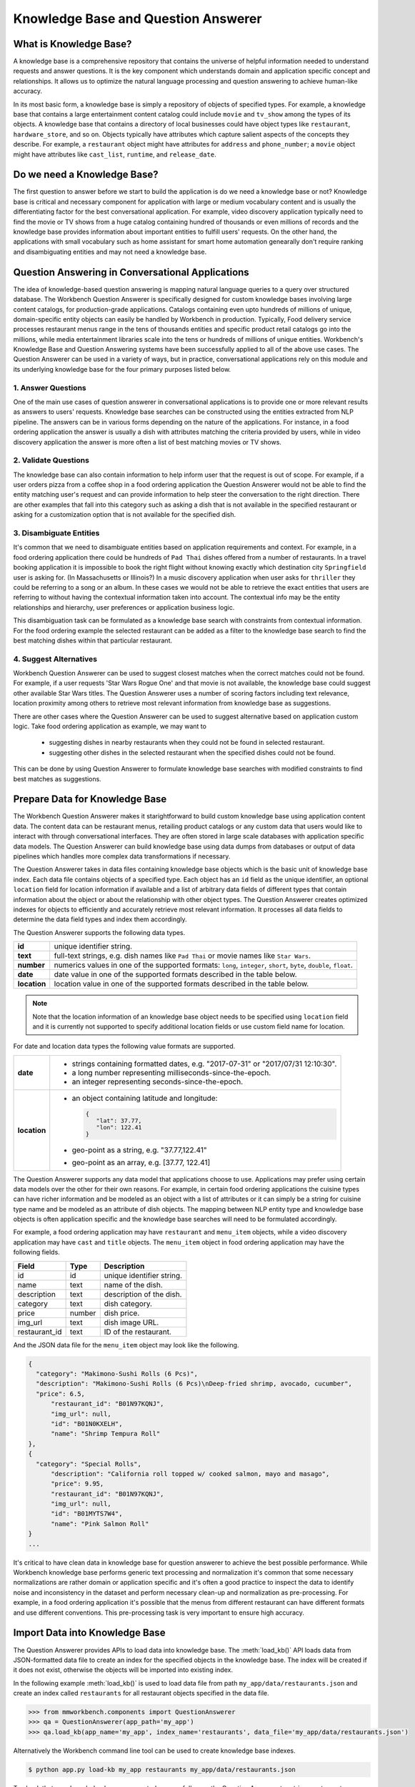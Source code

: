 Knowledge Base and Question Answerer
====================================

What is Knowledge Base?
-----------------------
A knowledge base is a comprehensive repository that contains the universe of helpful information needed to understand requests and answer questions. It is the key component which understands domain and application specific concept and relationships. It allows us to optimize the natural language processing and question answering to achieve human-like accuracy.

In its most basic form, a knowledge base is simply a repository of objects of specified types. For example, a knowledge base that contains a large entertainment content catalog could include ``movie`` and ``tv_show`` among the types of its objects. A knowledge base that contains a directory of local businesses could have object types like ``restaurant``, ``hardware_store``, and so on. Objects typically have attributes which capture salient aspects of the concepts they describe. For example, a ``restaurant`` object might have attributes for ``address`` and ``phone_number``; a ``movie`` object might have attributes like ``cast_list``, ``runtime``, and ``release_date``.

Do we need a Knowledge Base?
----------------------------
The first question to answer before we start to build the application is do we need a knowledge base or not? Knowledge base is critical and necessary component for application with large or medium vocabulary content and is usually the differentiating factor for the best conversational application. For example, video discovery application typically need to find the movie or TV shows from a huge catalog containing hundred of thousands or even millions of records and the knowledge base provides information about important entities to fulfill users' requests. On the other hand, the applications with small vocabulary such as home assistant for smart home automation genearally don't require ranking and disambiguating entities and may not need a knowledge base. 

Question Answering in Conversational Applications
-------------------------------------------------
The idea of knowledge-based question answering is mapping natural language queries to a query over structured database. The Workbench Question Answerer is specifically designed for custom knowledge bases involving large content catalogs, for production-grade applications. Catalogs containing even upto hundreds of millions of unique, domain-specific entity objects can easily be handled by Workbench in production. Typically, Food delivery service processes restaurant menus range in the tens of thousands entities and specific product retail catalogs go into the millions, while media entertainment libraries scale into the tens or hundreds of millions of unique entities. Workbench's Knowledge Base and Question Answering systems have been successfully applied to all of the above use cases. The Question Answerer can be used in a variety of ways, but in practice, conversational applications rely on this module and its underlying knowledge base for the four primary purposes listed below.

1. Answer Questions
````````````````

One of the main use cases of question answerer in conversational applications is to provide one or more relevant results as answers to users' requests. Knowledge base searches can be constructed using the entities extracted from NLP pipeline. The answers can be in various forms depending on the nature of the applications. For instance, in a food ordering application the answer is usually a dish with attributes matching the criteria provided by users, while in video discovery application the answer is more often a list of best matching movies or TV shows.

2. Validate Questions 
``````````````````

The knowledge base can also contain information to help inform user that the request is out of scope. For example, if a user orders pizza from a coffee shop in a food ordering application the Question Answerer would not be able to find the entity matching user's request and can provide information to help steer the conversation to the right direction. There are other examples that fall into this category such as asking a dish that is not available in the specified restaurant or asking for a customization option that is not available for the specified dish.

3. Disambiguate Entities
`````````````````````

It's common that we need to disambiguate entities based on application requirements and context. For example, in a food ordering application there could be hundreds of ``Pad Thai`` dishes offered from a number of restaurants. In a travel booking application it is impossible to book the right flight without knowing exactly which destination city ``Springfield`` user is asking for. (In Massachusetts or Illinois?) In a music discovery application when user asks for ``thriller`` they could be referring to a song or an album. In these cases we would not be able to retrieve the exact entities that users are referring to without having the contextual information taken into account. The contextual info may be the entity relationships and hierarchy, user preferences or application business logic. 

This disambiguation task can be formulated as a knowledge base search with constraints from contextual information. For the food ordering example the selected restaurant can be added as a filter to the knowledge base search to find the best matching dishes within that particular restaurant.

4. Suggest Alternatives
````````````````````

Workbench Question Answerer can be used to suggest closest matches when the correct matches could not be found. For example, if a user requests 'Star Wars Rogue One' and that movie is not available, the knowledge base could suggest other available Star Wars titles. The Question Answerer uses a number of scoring factors including text relevance, location proximity among others to retrieve most relevant information from knowledge base as suggestions. 

There are other cases where the Question Answerer can be used to suggest alternative based on application custom logic. Take food ordering application as example, we may want to 

	* suggesting dishes in nearby restaurants when they could not be found in selected restaurant.
	* suggesting other dishes in the selected restaurant when the specified dishes could not be found.

This can be done by using Question Answerer to formulate knowledge base searches with modified constraints to find best matches as suggestions.

Prepare Data for Knowledge Base
-------------------------------
The Workbench Question Answerer makes it starightforward to build custom knowledge base using application content data. The content data can be restaurant menus, retailing product catalogs or any custom data that users would like to interact with through conversational interfaces. They are often stored in large scale databases with application specific data models. The Question Answerer can build knowledge base using data dumps from databases or output of data pipelines which handles more complex data transformations if necessary.  

The Question Answerer takes in data files containing knowledge base objects which is the basic unit of knowledge base index. Each data file contains objects of a specified type. Each object has an ``id`` field as the unique identifier, an optional ``location`` field for location information if available and a list of arbitrary data fields of different types that contain information about the object or about the relationship with other object types. The Question Answerer creates optimized indexes for objects to efficiently and accurately retrieve most relevant information. It processes all data fields to determine the data field types and index them accordingly.  

The Question Answerer supports the following data types.

==================== ===
**id**               unique identifier string.
**text**             full-text strings, e.g. dish names like ``Pad Thai`` or movie names like ``Star Wars``.
**number**           numerics values in one of the supported formats: ``long``, ``integer``, ``short``, ``byte``, ``double``, ``float``. 
**date**             date value in one of the supported formats described in the table below.
**location**         location value in one of the supported formats described in the table below.
==================== ===

.. note:: Note that the location information of an knowledge base object needs to be specified using ``location`` field and it is currently not supported to specify additional location fields or use custom field name for location.

For date and location data types the following value formats are supported.

==================== ===
**date**             * strings containing formatted dates, e.g. "2017-07-31" or "2017/07/31 12:10:30".
                     * a long number representing milliseconds-since-the-epoch.
                     * an integer representing seconds-since-the-epoch.
**location**         * an object containing latitude and longitude: 
                       
                       .. code-block:: javascript

	                       {
	                       	  "lat": 37.77, 
	                       	  "lon": 122.41
	                       }

                     * geo-point as a string, e.g. "37.77,122.41"
                     * geo-point as an array, e.g. [37.77, 122.41]  
==================== ===

The Question Answerer supports any data model that applications choose to use. Applications may prefer using certain data models over the other for their own reasons. For example, in certain food ordering applications the cuisine types can have richer information and be modeled as an object with a list of attributes or it can simply be a string for cuisine type name and be modeled as an attribute of dish objects. The mapping between NLP entity type and knowledge base objects is often application specific and the knowledge base searches will need to be formulated accordingly.

For example, a food ordering application may have ``restaurant`` and ``menu_item`` objects, while a video discovery application may have ``cast`` and ``title`` objects. The ``menu_item`` object in food ordering application may have the following fields.

+---------------+---------------+------------------------------------+
| Field         | Type          | Description                        |
+===============+===============+====================================+
| id            | id            | unique identifier string.          |
+---------------+---------------+------------------------------------+
| name          | text          | name of the dish.                  |
+---------------+---------------+------------------------------------+
| description   | text          | description of the dish.           |
+---------------+---------------+------------------------------------+
| category      | text          | dish category.                     |
+---------------+---------------+------------------------------------+
| price         | number        | dish price.                        |
+---------------+---------------+------------------------------------+
| img_url       | text          | dish image URL.                    |
+---------------+---------------+------------------------------------+
| restaurant_id | text          | ID of the restaurant.              |
+---------------+---------------+------------------------------------+

And the JSON data file for the ``menu_item`` object may look like the following.

.. code-block:: javascript

  {
    "category": "Makimono-Sushi Rolls (6 Pcs)",
    "description": "Makimono-Sushi Rolls (6 Pcs)\nDeep-fried shrimp, avocado, cucumber",
    "price": 6.5,
	"restaurant_id": "B01N97KQNJ",
	"img_url": null,
	"id": "B01N0KXELH",
	"name": "Shrimp Tempura Roll"
  },
  {
    "category": "Special Rolls",
	"description": "California roll topped w/ cooked salmon, mayo and masago",
	"price": 9.95,
	"restaurant_id": "B01N97KQNJ",
	"img_url": null,
	"id": "B01MYTS7W4",
	"name": "Pink Salmon Roll"
  }
  ...

It's critical to have clean data in knowledge base for question answerer to achieve the best possible performance. While Workbench knowledge base performs generic text processing and normalization it's common that some necessary normalizations are rather domain or application specific and it's often a good practice to inspect the data to identify noise and inconsistency in the dataset and perform necessary clean-up and normalization as pre-processing. For example, in a food ordering application it's possible that the menus from different restaurant can have different formats and use different conventions. This pre-processing task is very important to ensure high accuracy.

Import Data into Knowledge Base
-------------------------------
The Question Answerer provides APIs to load data into knowledge base. The :meth:`load_kb()` API loads data from JSON-formatted data file to create an index for the specified objects in the knowledge base. The index will be created if it does not exist, otherwise the objects will be imported into existing index.

In the following example :meth:`load_kb()` is used to load data file from path ``my_app/data/restaurants.json`` and create an index called ``restaurants`` for all restaurant objects specified in the data file. 

.. code:: python

	>>> from mmworkbench.components import QuestionAnswerer
	>>> qa = QuestionAnswerer(app_path='my_app')
	>>> qa.load_kb(app_name='my_app', index_name='restaurants', data_file='my_app/data/restaurants.json')

Alternatively the Workbench command line tool can be used to create knowledge base indexes.

.. code-block:: console

	$ python app.py load-kb my_app restaurants my_app/data/restaurants.json

To check that your knowledge base was created successfully, use the Question Answerer to retrieve restaurant information from your index:

.. code:: python

  >>> restaurants = qa.get(index='restaurants')
  >>> restaurants[0]
  [
    {
	  'categories': ['Beverages', 'Pizzas', 'Sides', 'Popular Dishes'],
	  'cuisine_types': ['Pizza'],
	  'id': 'B01CT54GYE',
	  'image_url': 'https://images-na.ssl-images-amazon.com/images/G/01/ember/restaurants/SanFrancisco/FiretrailPizza/logo_232x174._CB295435423_SX600_QL70_.png',
	  'menus': [{'id': '127c097e-2d9d-4880-99ac-f1688909af07',
	    'option_groups': [{'id': 'ToppingsGF',
		  'max_selected': 9,
		  'min_selected': 0,
		  'name': 'Add Some Extra Toppings',
		  'options': [{'description': None,
		    'id': 'B01D8TDFV0',
		    'name': 'Goat Cheese',
		    'price': 2.0},
		   {'description': None,
		    'id': 'B01D8TCH3M',
		    'name': 'Olives',
		    'price': 1.0},
		   ...
	  'name': 'Firetrail Pizza',
	  'num_reviews': 13,
	  'price_range': 2.0,
	  'rating': 4.1
	},
  	...
  ]

Knowledge Base Search
---------------------

Workbench Question Answerer provides easy-to-use flexible APIs to retrieve relevant information from knowledge base.

Basic Search
````````````

The Question Answerer provides basic search API - :meth:`get()` method for simple knowledge base searches. It has a simple and intuitive interface and can be used in a similar way as in common web search interfaces. It takes in a list of (knowledge base field, text query) pairs to find best matches. The knowledge base fields to be used depend on the mapping between NLP entity types and corresponding knowledge base objects. For example, in a food ordering application ``cuisine`` entity type can be mapped to a knowledge base object or an attribute of a knowledge base object. The mapping is often application specific and is dependent on the data model of the application. 

The basic search API can be used to retrieve a particular knowledge base object using ID when the exact ID of the object is already identified.   

.. code:: python
	
	>>> from mmworkbench.components import QuestionAnswerer
	>>> qa = QuestionAnswerer(app_path='my_app')
	>>> qa.get(index='menu_items', id='B01CGKGQ40')
		[{'category': 'Hawaiian Style Poke (HP)',
		  'description': None,
		  'id': 'B01CGKGQ40',
		  'img_url': None,
		  'menu_id': '78eb0100-029d-4efc-8b8c-77f97dc875b5',
		  'name': 'Spicy Creamy Salmon Poke',
		  'option_groups': [],
		  'popular': False,
		  'price': 6.5,
		  'restaurant_id': 'B01N97KQNJ',
		  'size_group': None,
		  'size_prices': [],
		  'syn_whitelist': [{'name': 'special fish'}]}]

It also supports knowledge base searches with a list of text queries. The text query strings are specified like keywords accompanied with corresponding knowledge base field. 

.. code:: python
	
	>>> from mmworkbench.components import QuestionAnswerer
	>>> qa = QuestionAnswerer(app_path='my_app')
	>>> results = qa.get(index='menu_items', name='fish and chips', restaurant_id='B01DEEGQBK')
	[{'category': 'Appetizers and Side Orders',
	  'description': None,
	  'id': 'B01N3BB0PK',
	  'img_url': None,
	  'menu_id': '57572a43-f9fc-4a1c-96fe-788d544b1f2d',
	  'name': 'Fish and Chips',
	  'option_groups': [],
	  'popular': False,
	  'price': 9.99,
	  'restaurant_id': 'B01DEEGQBK',
	  'size_group': None,
	  'size_prices': []},
	 {'category': 'Appetizers and Side Orders',
	  'description': None,
	  'id': 'B01N9Z38XT',
	  'img_url': None,
	  'menu_id': '57572a43-f9fc-4a1c-96fe-788d544b1f2d',
	  'name': 'Chicken Tenders and Chips',
	  'option_groups': [],
	  'popular': False,
	  'price': 9.99,
	  'restaurant_id': 'B01DEEGQBK',
	  'size_group': None,
	  'size_prices': []}]
	  ...

In the example above we have a query string ``fish and chips`` to search against knowledge base field ``name`` and restaurant ID string ``B01DEEGQBK`` against ``restaurant_id`` field. Basic search API finds the best results matching all queries specified.

It's also possible to specify one custom sort criteria with the basic search API. The following parameters are supported to specify custom sort criteria.

==================== ===
**_sort**            the knowledge base field used for sorting.
**_sort_type**       valid values are ``asc``, ``desc`` and ``distance``. ``asc`` and ``desc`` specifies the sort order for sorting on number or date fields, while ``distance`` indicates sorting by distance based on ``location`` field.
**_sort_location**   specify origin location for sorting by distance.
==================== ===

In the following example Question Answerer finds ``menu_items`` objects that best match ``fish and chips`` on ``name``, ``B01CGKGQ40`` on ``restaurant_id`` and have cheaper price. Note that the score for ranking is a optimized blend of sort score and text relevance scores.

.. code:: python
	
	>>> from mmworkbench.components import QuestionAnswerer
	>>> qa = QuestionAnswerer(app_path='my_app')
	>>> results = qa.get(index='menu_items', name='fish and chips', restaurant_id='B01CGKGQ40', _sort='price', _sort_type='asc')
	[{'category': 'Appetizers and Side Orders',
	  'description': None,
	  'id': 'B01N3BB0PK',
	  'img_url': None,
	  'menu_id': '57572a43-f9fc-4a1c-96fe-788d544b1f2d',
	  'name': 'Fish and Chips',
	  'option_groups': [],
	  'popular': False,
	  'price': 9.99,
	  'restaurant_id': 'B01DEEGQBK',
	  'size_group': None,
	  'size_prices': []},
	 {'category': 'Appetizers and Side Orders',
	  'description': None,
	  'id': 'B01N9Z38XT',
	  'img_url': None,
	  'menu_id': '57572a43-f9fc-4a1c-96fe-788d544b1f2d',
	  'name': 'Chicken Tenders and Chips',
	  'option_groups': [],
	  'popular': False,
	  'price': 9.99,
	  'restaurant_id': 'B01DEEGQBK',
	  'size_group': None,
	  'size_prices': []}]
	  ...

To define sorting by distance for finding best matches with user's current location taken into account we specify the ``_sort_type`` parameter to be ``distance`` and specify origin location via ``_sort_location`` parameter. In the following example we try to find the closest restaurant from the center of San Francisco.

	>>> from mmworkbench.components import QuestionAnswerer
	>>> qa = QuestionAnswerer(app_path='my_app')
	>>> qa.get(index='restaurants', _sort='location', _sort_type='distance', _sort_location='37.77,122.41')
	  [
	    {
		  'categories': ['Beverages', 'Pizzas', 'Sides', 'Popular Dishes'],
		  'cuisine_types': ['Pizza'],
		  'id': 'B01CT54GYE',
		  'image_url': 'https://images-na.ssl-images-amazon.com/images/G/01/ember/restaurants/SanFrancisco/FiretrailPizza/logo_232x174._CB295435423_SX600_QL70_.png',
		  'menus': [{'id': '127c097e-2d9d-4880-99ac-f1688909af07',
		    'option_groups': [{'id': 'ToppingsGF',
			  'max_selected': 9,
			  'min_selected': 0,
			  'name': 'Add Some Extra Toppings',
			  'options': [{'description': None,
			    'id': 'B01D8TDFV0',
			    'name': 'Goat Cheese',
			    'price': 2.0},
			   {'description': None,
			    'id': 'B01D8TCH3M',
			    'name': 'Olives',
			    'price': 1.0},
			   ...
		  'name': 'Firetrail Pizza',
		  'num_reviews': 13,
		  'price_range': 2.0,
		  'rating': 4.1,
		  'location': [37.77, 122.39]
		},
	  	...
	  ]


Question Answerer provides advanced search API for more advanced use case which require more fine-grained control of the knowledge base search behavior. The advanced search APIs are described in the next section.

Advanced Search
```````````````

Workbench Question Answerer provides advanced search APIs to support more complex knowledge base searches. It allows a list of text queries, filters and custom sort criteria to be specified for having fine-grained control on knowledge base search behavior.

.. code:: python
	>>> from mmworkbench.components import QuestionAnswerer
	>>> qa = QuestionAnswerer(app_path='my_app')
	>>> s = qa.build_search(index='menu_items')

:meth:`build_search()` API creates a Search object which is an abstraction of a knowledge base search. It provides several APIs for specifying text query, text or range filters and custom sort criteria. The APIs are chainable to provide a compact and readable syntax.  

Query
'''''

:meth:`query()` API can be used to add text queries to the knowledge base search. For each query a knowledge base field and query string are specified for text relevance match. Workbench Question Answerer ranks results using several ranking factors on textual information including exact matches, phrase matches and partial matches to find best matching results. Note that Question Answerer expects the queries to be specified on knowledge base text fields.

In the following example Question Answerer returns best matching dishes with the name ``fish and chips``. We specify the query string ``fish and chips`` on the knowledge base field ``name`` in ``menu_items`` index which contains all available dishes. The top two results have the name exactly as ``fish and chips`` from different restaurants.

.. code:: python

	>>> from mmworkbench.components import QuestionAnswerer
	>>> qa = QuestionAnswerer(app_path='my_app')
	>>> s = qa.build_search(index='menu_items')
	>>> s.query(name='fish and chips').execute()
	[{'category': 'Appetizers and Side Orders',
	  'description': None,
	  'id': 'B01N3BB0PK',
	  'img_url': None,
	  'menu_id': '57572a43-f9fc-4a1c-96fe-788d544b1f2d',
	  'name': 'Fish and Chips',
	  'option_groups': [],
	  'popular': False,
	  'price': 9.99,
	  'restaurant_id': 'B01DEEGQBK',
	  'size_group': None,
	  'size_prices': []},
	 {'category': 'Entrees',
	  'description': None,
	  'id': 'B01CH0SUMA',
	  'img_url': 'http://g-ec2.images-amazon.com/images/G/01/ember/restaurants/SanFrancisco/V_Cafe/VCafe_FishandChips_640x480._V286448998_.jpg',
	  'menu_id': '17612bcf-307a-4098-828e-329dd0962182',
	  'name': 'Fish and Chips',
	  'option_groups': ['dressing'],
	  'popular': True,
	  'price': 13.0,
	  'restaurant_id': 'B01CH0RZOE',
	  'size_group': None,
	  'size_prices': []},
	  ...


Filter
''''''

:meth:`filter()` API can be used to add filters to the knowledge base search. There are two types of filters supported: **text filter** and **range filter**. For text filter a knowledge base text field name and the filtering text string are specified. The text string is normalized and the entire text string is used to filter the results like SQL predicates in relational databases. For example, in food ordering applications it's common that users would want to find dishes of a particular cuisine type or from a specific restaurant they had in mind. In the following example we try to find the best matching ``fish and chips`` dishes within restaurant with ID ``B01DEEGQBK``.

.. code:: python

	>>> from mmworkbench.components import QuestionAnswerer
	>>> qa = QuestionAnswerer(app_path='my_app')
	>>> s = qa.build_search(index='menu_items')
	>>> s.query(name='fish and chips').filter(restaurant_id='B01DEEGQBK').execute()
	[{'category': 'Appetizers and Side Orders',
	  'description': None,
	  'id': 'B01N3BB0PK',
	  'img_url': None,
	  'menu_id': '57572a43-f9fc-4a1c-96fe-788d544b1f2d',
	  'name': 'Fish and Chips',
	  'option_groups': [],
	  'popular': False,
	  'price': 9.99,
	  'restaurant_id': 'B01DEEGQBK',
	  'size_group': None,
	  'size_prices': []},
	  ...

Question Answerer also allows applying filters on number or date ranges. Some example use cases are finding products within certain price ranges in retailing application and finding movies released in the past five 5 years in video discovery application. 

To define a filter on ranges we specify a knowledge base field and one or more range operators. The supported range operators are described below.

======== ===
**gt**   greater than
**gte**  greater than or equal to
**lt**   less than
**lte**  less than or equal to
======== ===

In the example below we filter on price range to find the dishes priced below 5 dollars.

.. code:: python

	>>> from mmworkbench.components import QuestionAnswerer
	>>> qa = QuestionAnswerer(app_path='my_app')
	>>> s = qa.build_search(index='menu_items')
	>>> s.filter(field='price', lte=5).execute()
	[{'category': 'Makimono-Sushi Rolls (6 Pcs)',
	  'description': 'Makimono-Sushi Rolls (6 Pcs)',
	  'id': 'B01MXSBGG0',
	  'img_url': None,
	  'menu_id': '78eb0100-029d-4efc-8b8c-77f97dc875b5',
	  'name': 'Sake Maki-Salmon',
	  'option_groups': [],
	  'popular': False,
	  'price': 3.95,
	  'restaurant_id': 'B01N97KQNJ',
	  'size_group': None,
	  'size_prices': []},
	 {'category': 'Popular Dishes',
	  'description': None,
	  'id': 'B01CUUCX7K',
	  'img_url': 'http://g-ec2.images-amazon.com/images/G/01/ember/restaurants/SanFrancisco/TheSaladPlace/TheSaladPlace_Potatosalad_640x480._V295354393_.jpg',
	  'menu_id': '1e6f9732-4d87-4e08-ac8c-c6198b2645cc',
	  'name': 'Potato',
	  'option_groups': [],
	  'popular': True,
	  'price': 3.95,
	  'restaurant_id': 'B01CUUBQC8',
	  'size_group': 'SaladSize',
	  'size_prices': [{'id': 'B01CUUC10O', 'name': 'Small', 'price': 3.95},
	   {'id': 'B01CUUBPYM', 'name': 'Medium', 'price': 4.95},
	   {'id': 'B01CUUD9FA', 'name': 'Large', 'price': 5.95}]},
	   ...

.. note:: Note that the range filters are only valid for number and date knowledge base fields. 

Sort
''''

:meth:`sort()` API can be used to add one or more custom sort criteria to a knowledge base search. Custom sort can be used with number, date or location knowledge base fields. It takes in three parameters: ``field``, ``sort_type`` and ``location``. The ``field`` parameter specifies the knowledge base field for sort, the ``sort_type`` parameter can be either ``asc`` or ``desc`` to indicate sort order for number or date fields and ``distance`` to indicate sorting by distance using location field, and the ``location`` field parameter specifies the origin location when sorting by distance. 

The custom sort can be applied to any number or date fields desirable and the score for ranking will be a optimized blend of sort score with other scoring factors including text relevance scores when available. In the following example Question Answerer finds the best ``menu_item`` objects matching text query ``fish and chips`` with cheaper price by combining the text relevance score and sort score on ``price`` field. 

.. code:: python

	>>> from mmworkbench.components import QuestionAnswerer
	>>> qa = QuestionAnswerer(app_path='my_app')
	>>> s = qa.build_search(index='menu_items')
	>>> s.query(name='fish and chips').sort(field='price', sort_type='asc').execute()
	[{'category': 'Appetizers and Side Orders',
	  'description': None,
	  'id': 'B01N3BB0PK',
	  'img_url': None,
	  'menu_id': '57572a43-f9fc-4a1c-96fe-788d544b1f2d',
	  'name': 'Fish and Chips',
	  'option_groups': [],
	  'popular': False,
	  'price': 9.99,
	  'restaurant_id': 'B01DEEGQBK',
	  'size_group': None,
	  'size_prices': []},
	 {'category': 'Entrees',
	  'description': None,
	  'id': 'B01CH0SUMA',
	  'img_url': 'http://g-ec2.images-amazon.com/images/G/01/ember/restaurants/SanFrancisco/V_Cafe/VCafe_FishandChips_640x480._V286448998_.jpg',
	  'menu_id': '17612bcf-307a-4098-828e-329dd0962182',
	  'name': 'Fish and Chips',
	  'option_groups': ['dressing'],
	  'popular': True,
	  'price': 13.0,
	  'restaurant_id': 'B01CH0RZOE',
	  'size_group': None,
	  'size_prices': []},
	  ...

It's also fairly common to use proximity as sorting factor when using conversational applications on the go. To define sorting by distance ``location`` needs to be specified as sort field with ``distance`` for sort_type parameter and the origin location latitude and longitude for location parameter. In the example below Question Answerer provides a list of best restaurant options that match ``firetrail`` on restaurant name and close to center of San Francisco.  

.. code:: python

	>>> from mmworkbench.components import QuestionAnswerer
	>>> qa = QuestionAnswerer(app_path='my_app')
	>>> s = qa.build_search(index='restaurants')
	>>> s.query(name='firetrail').sort(field='location', type='distance', location='37.77,122.41').execute()
	[
	    {
		  'categories': ['Beverages', 'Pizzas', 'Sides', 'Popular Dishes'],
		  'cuisine_types': ['Pizza'],
		  'id': 'B01CT54GYE',
		  'image_url': 'https://images-na.ssl-images-amazon.com/images/G/01/ember/restaurants/SanFrancisco/FiretrailPizza/logo_232x174._CB295435423_SX600_QL70_.png',
		  'menus': [{'id': '127c097e-2d9d-4880-99ac-f1688909af07',
		    'option_groups': [{'id': 'ToppingsGF',
			  'max_selected': 9,
			  'min_selected': 0,
			  'name': 'Add Some Extra Toppings',
			  'options': [{'description': None,
			    'id': 'B01D8TDFV0',
			    'name': 'Goat Cheese',
			    'price': 2.0},
			   {'description': None,
			    'id': 'B01D8TCH3M',
			    'name': 'Olives',
			    'price': 1.0},
			   ...
		  'name': 'Firetrail Pizza',
		  'num_reviews': 13,
		  'price_range': 2.0,
		  'rating': 4.1,
		  'location': [37.77, 122.39]
		},
	  	...
	  ]


When to use Basic Search vs Advanced Search?
`````````````````````````````````````````````
The basic search API is designed to cover the most common use cases in conversational applications, while the advanced search API provides additional capabilities for building more complex knowledge base searches. Generally the advanced search API is needed in the following scenarios. 

	* need more than one custom sort criteria
	* need to filter on number or date ranges
	* need fine-grained control of the search behavior


